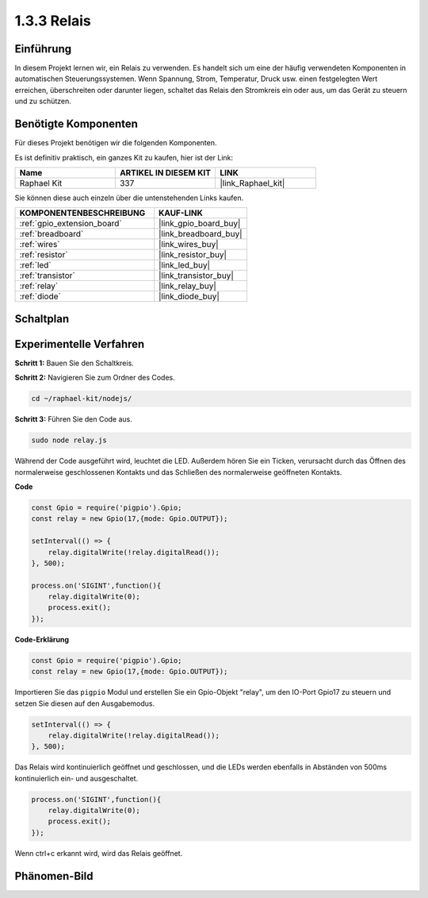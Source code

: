 .. _1.3.3_js:

1.3.3 Relais
==============

Einführung
------------

In diesem Projekt lernen wir, ein Relais zu verwenden. Es handelt sich um eine der häufig verwendeten Komponenten in automatischen Steuerungssystemen. Wenn Spannung, Strom, Temperatur, Druck usw. einen festgelegten Wert erreichen, überschreiten oder darunter liegen, schaltet das Relais den Stromkreis ein oder aus, um das Gerät zu steuern und zu schützen.

Benötigte Komponenten
------------------------------

Für dieses Projekt benötigen wir die folgenden Komponenten. 

.. image:: ../img/list_1.3.4.png

Es ist definitiv praktisch, ein ganzes Kit zu kaufen, hier ist der Link:

.. list-table::
    :widths: 20 20 20
    :header-rows: 1

    *   - Name
        - ARTIKEL IN DIESEM KIT
        - LINK
    *   - Raphael Kit
        - 337
        - |link_Raphael_kit|

Sie können diese auch einzeln über die untenstehenden Links kaufen.

.. list-table::
    :widths: 30 20
    :header-rows: 1

    *   - KOMPONENTENBESCHREIBUNG
        - KAUF-LINK

    *   - :ref:`gpio_extension_board`
        - |link_gpio_board_buy|
    *   - :ref:`breadboard`
        - |link_breadboard_buy|
    *   - :ref:`wires`
        - |link_wires_buy|
    *   - :ref:`resistor`
        - |link_resistor_buy|
    *   - :ref:`led`
        - |link_led_buy|
    *   - :ref:`transistor`
        - |link_transistor_buy|
    *   - :ref:`relay`
        - |link_relay_buy|
    *   - :ref:`diode`
        - |link_diode_buy|

Schaltplan
-----------------

.. image:: ../img/image345.png


Experimentelle Verfahren
----------------------------

**Schritt 1:** Bauen Sie den Schaltkreis.

.. image:: ../img/image144.png

**Schritt 2:** Navigieren Sie zum Ordner des Codes.

.. raw:: html

   <run></run>

.. code-block::

    cd ~/raphael-kit/nodejs/

**Schritt 3:** Führen Sie den Code aus.

.. raw:: html

   <run></run>

.. code-block::

    sudo node relay.js

Während der Code ausgeführt wird, leuchtet die LED. Außerdem hören Sie ein Ticken, verursacht durch das Öffnen des normalerweise geschlossenen Kontakts und das Schließen des normalerweise geöffneten Kontakts.

**Code**

.. code-block:: js

    const Gpio = require('pigpio').Gpio;
    const relay = new Gpio(17,{mode: Gpio.OUTPUT});

    setInterval(() => {
        relay.digitalWrite(!relay.digitalRead());
    }, 500);

    process.on('SIGINT',function(){
        relay.digitalWrite(0);
        process.exit();
    });


**Code-Erklärung**

.. code-block:: js

    const Gpio = require('pigpio').Gpio;
    const relay = new Gpio(17,{mode: Gpio.OUTPUT});

Importieren Sie das ``pigpio`` Modul und erstellen Sie ein Gpio-Objekt "relay", um den IO-Port Gpio17 zu steuern und setzen Sie diesen auf den Ausgabemodus.


.. code-block:: js

    setInterval(() => {
        relay.digitalWrite(!relay.digitalRead());
    }, 500);

Das Relais wird kontinuierlich geöffnet und geschlossen, und die LEDs werden ebenfalls in Abständen von 500ms kontinuierlich ein- und ausgeschaltet.


.. code-block:: js

    process.on('SIGINT',function(){
        relay.digitalWrite(0);
        process.exit();
    });

Wenn ctrl+c erkannt wird, wird das Relais geöffnet.

Phänomen-Bild
--------------------

.. image:: ../img/image145.jpeg

